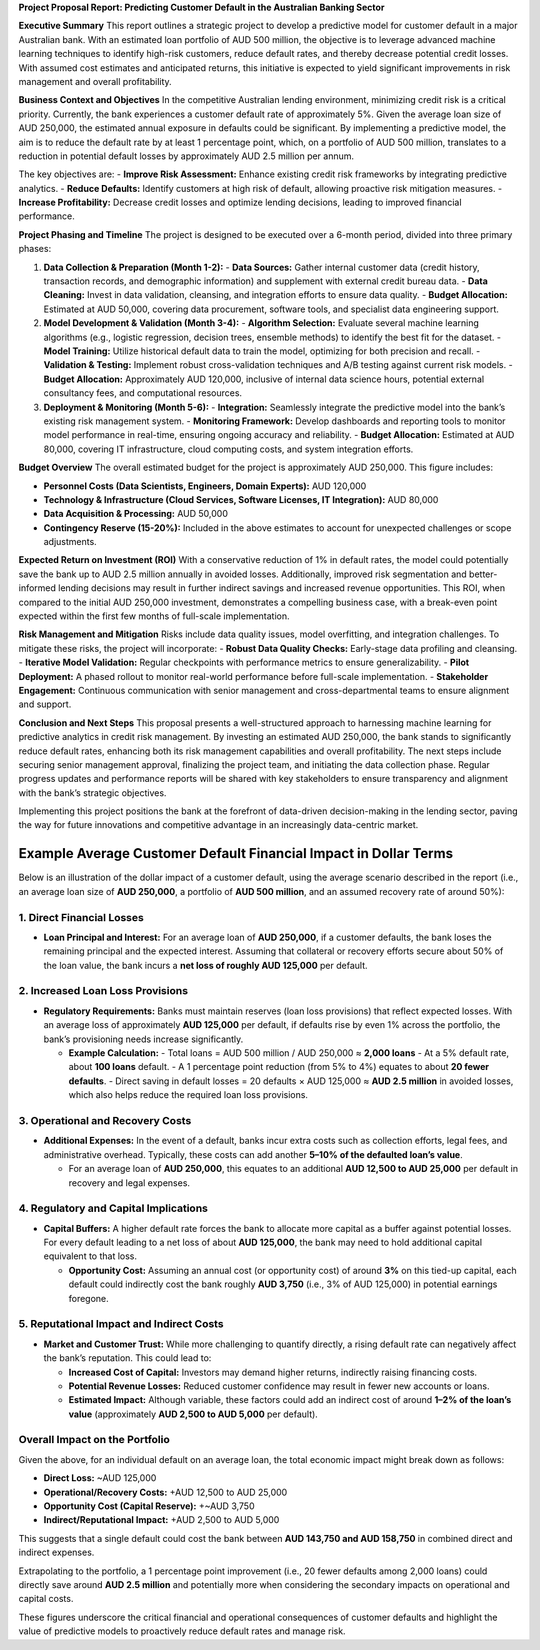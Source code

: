 **Project Proposal Report: Predicting Customer Default in the Australian Banking Sector**

**Executive Summary**  
This report outlines a strategic project to develop a predictive model for customer default in a major Australian bank. With an estimated loan portfolio of AUD 500 million, the objective is to leverage advanced machine learning techniques to identify high-risk customers, reduce default rates, and thereby decrease potential credit losses. With assumed cost estimates and anticipated returns, this initiative is expected to yield significant improvements in risk management and overall profitability.

**Business Context and Objectives**  
In the competitive Australian lending environment, minimizing credit risk is a critical priority. Currently, the bank experiences a customer default rate of approximately 5%. Given the average loan size of AUD 250,000, the estimated annual exposure in defaults could be significant. By implementing a predictive model, the aim is to reduce the default rate by at least 1 percentage point, which, on a portfolio of AUD 500 million, translates to a reduction in potential default losses by approximately AUD 2.5 million per annum.

The key objectives are:  
- **Improve Risk Assessment:** Enhance existing credit risk frameworks by integrating predictive analytics.  
- **Reduce Defaults:** Identify customers at high risk of default, allowing proactive risk mitigation measures.  
- **Increase Profitability:** Decrease credit losses and optimize lending decisions, leading to improved financial performance.

**Project Phasing and Timeline**  
The project is designed to be executed over a 6-month period, divided into three primary phases:

1. **Data Collection & Preparation (Month 1-2):**  
   - **Data Sources:** Gather internal customer data (credit history, transaction records, and demographic information) and supplement with external credit bureau data.
   - **Data Cleaning:** Invest in data validation, cleansing, and integration efforts to ensure data quality.
   - **Budget Allocation:** Estimated at AUD 50,000, covering data procurement, software tools, and specialist data engineering support.

2. **Model Development & Validation (Month 3-4):**  
   - **Algorithm Selection:** Evaluate several machine learning algorithms (e.g., logistic regression, decision trees, ensemble methods) to identify the best fit for the dataset.
   - **Model Training:** Utilize historical default data to train the model, optimizing for both precision and recall.
   - **Validation & Testing:** Implement robust cross-validation techniques and A/B testing against current risk models.
   - **Budget Allocation:** Approximately AUD 120,000, inclusive of internal data science hours, potential external consultancy fees, and computational resources.

3. **Deployment & Monitoring (Month 5-6):**  
   - **Integration:** Seamlessly integrate the predictive model into the bank’s existing risk management system.
   - **Monitoring Framework:** Develop dashboards and reporting tools to monitor model performance in real-time, ensuring ongoing accuracy and reliability.
   - **Budget Allocation:** Estimated at AUD 80,000, covering IT infrastructure, cloud computing costs, and system integration efforts.

**Budget Overview**  
The overall estimated budget for the project is approximately AUD 250,000. This figure includes:

- **Personnel Costs (Data Scientists, Engineers, Domain Experts):** AUD 120,000  
- **Technology & Infrastructure (Cloud Services, Software Licenses, IT Integration):** AUD 80,000  
- **Data Acquisition & Processing:** AUD 50,000  
- **Contingency Reserve (15-20%):** Included in the above estimates to account for unexpected challenges or scope adjustments.

**Expected Return on Investment (ROI)**  
With a conservative reduction of 1% in default rates, the model could potentially save the bank up to AUD 2.5 million annually in avoided losses. Additionally, improved risk segmentation and better-informed lending decisions may result in further indirect savings and increased revenue opportunities. This ROI, when compared to the initial AUD 250,000 investment, demonstrates a compelling business case, with a break-even point expected within the first few months of full-scale implementation.

**Risk Management and Mitigation**  
Risks include data quality issues, model overfitting, and integration challenges. To mitigate these risks, the project will incorporate:
- **Robust Data Quality Checks:** Early-stage data profiling and cleansing.
- **Iterative Model Validation:** Regular checkpoints with performance metrics to ensure generalizability.
- **Pilot Deployment:** A phased rollout to monitor real-world performance before full-scale implementation.
- **Stakeholder Engagement:** Continuous communication with senior management and cross-departmental teams to ensure alignment and support.

**Conclusion and Next Steps**  
This proposal presents a well-structured approach to harnessing machine learning for predictive analytics in credit risk management. By investing an estimated AUD 250,000, the bank stands to significantly reduce default rates, enhancing both its risk management capabilities and overall profitability. The next steps include securing senior management approval, finalizing the project team, and initiating the data collection phase. Regular progress updates and performance reports will be shared with key stakeholders to ensure transparency and alignment with the bank’s strategic objectives.

Implementing this project positions the bank at the forefront of data-driven decision-making in the lending sector, paving the way for future innovations and competitive advantage in an increasingly data-centric market.

Example Average Customer Default Financial Impact in Dollar Terms
===================================================

Below is an illustration of the dollar impact of a customer default, using the average scenario described in the report (i.e., an average loan size of **AUD 250,000**, a portfolio of **AUD 500 million**, and an assumed recovery rate of around 50%):

1. Direct Financial Losses
--------------------------

- **Loan Principal and Interest:**  
  For an average loan of **AUD 250,000**, if a customer defaults, the bank loses the remaining principal and the expected interest. Assuming that collateral or recovery efforts secure about 50% of the loan value, the bank incurs a **net loss of roughly AUD 125,000** per default.

2. Increased Loan Loss Provisions
---------------------------------

- **Regulatory Requirements:**  
  Banks must maintain reserves (loan loss provisions) that reflect expected losses. With an average loss of approximately **AUD 125,000** per default, if defaults rise by even 1% across the portfolio, the bank’s provisioning needs increase significantly.

  - **Example Calculation:**  
    - Total loans = AUD 500 million / AUD 250,000 ≈ **2,000 loans**  
    - At a 5% default rate, about **100 loans** default.  
    - A 1 percentage point reduction (from 5% to 4%) equates to about **20 fewer defaults**.  
    - Direct saving in default losses = 20 defaults × AUD 125,000 ≈ **AUD 2.5 million** in avoided losses, which also helps reduce the required loan loss provisions.

3. Operational and Recovery Costs
----------------------------------

- **Additional Expenses:**  
  In the event of a default, banks incur extra costs such as collection efforts, legal fees, and administrative overhead. Typically, these costs can add another **5–10% of the defaulted loan’s value**.

  - For an average loan of **AUD 250,000**, this equates to an additional **AUD 12,500 to AUD 25,000** per default in recovery and legal expenses.

4. Regulatory and Capital Implications
---------------------------------------

- **Capital Buffers:**  
  A higher default rate forces the bank to allocate more capital as a buffer against potential losses. For every default leading to a net loss of about **AUD 125,000**, the bank may need to hold additional capital equivalent to that loss.

  - **Opportunity Cost:**  
    Assuming an annual cost (or opportunity cost) of around **3%** on this tied-up capital, each default could indirectly cost the bank roughly **AUD 3,750** (i.e., 3% of AUD 125,000) in potential earnings foregone.

5. Reputational Impact and Indirect Costs
------------------------------------------

- **Market and Customer Trust:**  
  While more challenging to quantify directly, a rising default rate can negatively affect the bank’s reputation. This could lead to:

  - **Increased Cost of Capital:** Investors may demand higher returns, indirectly raising financing costs.
  - **Potential Revenue Losses:** Reduced customer confidence may result in fewer new accounts or loans.
  - **Estimated Impact:** Although variable, these factors could add an indirect cost of around **1–2% of the loan’s value** (approximately **AUD 2,500 to AUD 5,000** per default).

Overall Impact on the Portfolio
-------------------------------

Given the above, for an individual default on an average loan, the total economic impact might break down as follows:

- **Direct Loss:** ~AUD 125,000  
- **Operational/Recovery Costs:** +AUD 12,500 to AUD 25,000  
- **Opportunity Cost (Capital Reserve):** +~AUD 3,750  
- **Indirect/Reputational Impact:** +AUD 2,500 to AUD 5,000

This suggests that a single default could cost the bank between **AUD 143,750 and AUD 158,750** in combined direct and indirect expenses.

Extrapolating to the portfolio, a 1 percentage point improvement (i.e., 20 fewer defaults among 2,000 loans) could directly save around **AUD 2.5 million** and potentially more when considering the secondary impacts on operational and capital costs.

These figures underscore the critical financial and operational consequences of customer defaults and highlight the value of predictive models to proactively reduce default rates and manage risk.
